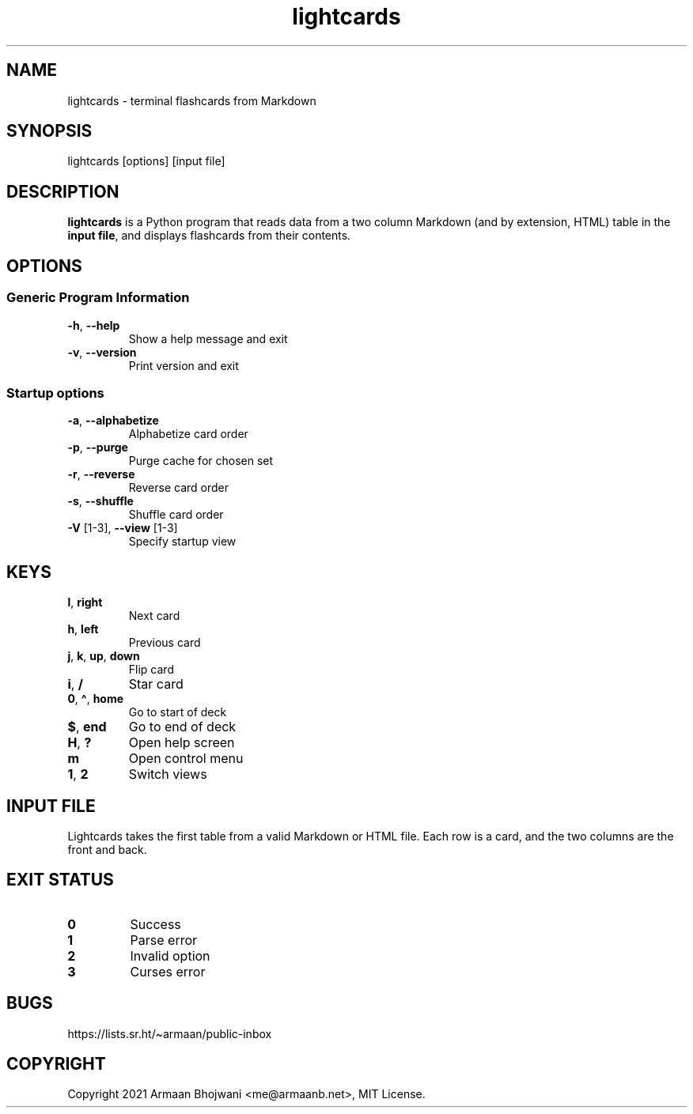 .\" Automatically generated by Pandoc 2.11.3
.\"
.TH "lightcards" "1" "February 2021" "lightcards 0.6.0" "General Commands Manual"
.hy
.SH NAME
.PP
lightcards - terminal flashcards from Markdown
.SH SYNOPSIS
.PP
lightcards [options] [input file]
.SH DESCRIPTION
.PP
\f[B]lightcards\f[R] is a Python program that reads data from a two
column Markdown (and by extension, HTML) table in the \f[B]input
file\f[R], and displays flashcards from their contents.
.SH OPTIONS
.SS Generic Program Information
.TP
\f[B]-h\f[R], \f[B]--help\f[R]
Show a help message and exit
.TP
\f[B]-v\f[R], \f[B]--version\f[R]
Print version and exit
.SS Startup options
.TP
\f[B]-a\f[R], \f[B]--alphabetize\f[R]
Alphabetize card order
.TP
\f[B]-p\f[R], \f[B]--purge\f[R]
Purge cache for chosen set
.TP
\f[B]-r\f[R], \f[B]--reverse\f[R]
Reverse card order
.TP
\f[B]-s\f[R], \f[B]--shuffle\f[R]
Shuffle card order
.TP
\f[B]-V\f[R] [1-3], \f[B]--view\f[R] [1-3]
Specify startup view
.SH KEYS
.TP
\f[B]l\f[R], \f[B]right\f[R]
Next card
.TP
\f[B]h\f[R], \f[B]left\f[R]
Previous card
.TP
\f[B]j\f[R], \f[B]k\f[R], \f[B]up\f[R], \f[B]down\f[R]
Flip card
.TP
\f[B]i\f[R], \f[B]/\f[R]
Star card
.TP
\f[B]0\f[R], \f[B]\[ha]\f[R], \f[B]home\f[R]
Go to start of deck
.TP
\f[B]$\f[R], \f[B]end\f[R]
Go to end of deck
.TP
\f[B]H\f[R], \f[B]?\f[R]
Open help screen
.TP
\f[B]m\f[R]
Open control menu
.TP
\f[B]1\f[R], \f[B]2\f[R]
Switch views
.SH INPUT FILE
.PP
Lightcards takes the first table from a valid Markdown or HTML file.
Each row is a card, and the two columns are the front and back.
.SH EXIT STATUS
.TP
\f[B]0\f[R]
Success
.TP
\f[B]1\f[R]
Parse error
.TP
\f[B]2\f[R]
Invalid option
.TP
\f[B]3\f[R]
Curses error
.SH BUGS
.PP
https://lists.sr.ht/\[ti]armaan/public-inbox
.SH COPYRIGHT
.PP
Copyright 2021 Armaan Bhojwani <me@armaanb.net>, MIT License.
